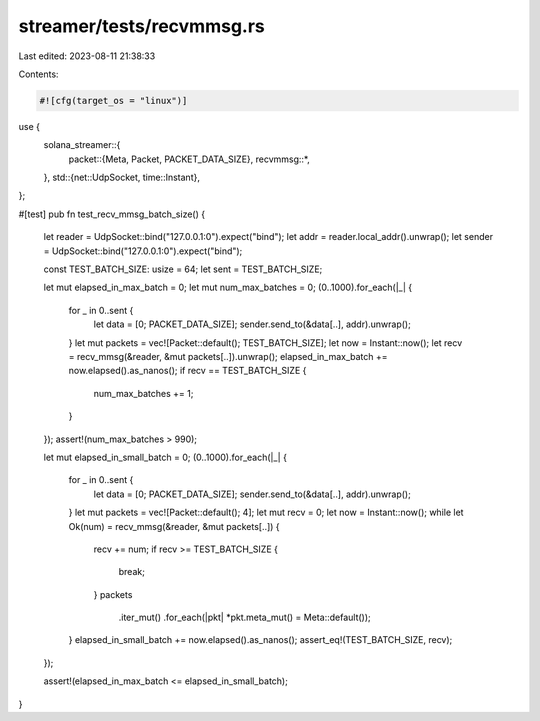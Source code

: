 streamer/tests/recvmmsg.rs
==========================

Last edited: 2023-08-11 21:38:33

Contents:

.. code-block:: rs

    #![cfg(target_os = "linux")]

use {
    solana_streamer::{
        packet::{Meta, Packet, PACKET_DATA_SIZE},
        recvmmsg::*,
    },
    std::{net::UdpSocket, time::Instant},
};

#[test]
pub fn test_recv_mmsg_batch_size() {
    let reader = UdpSocket::bind("127.0.0.1:0").expect("bind");
    let addr = reader.local_addr().unwrap();
    let sender = UdpSocket::bind("127.0.0.1:0").expect("bind");

    const TEST_BATCH_SIZE: usize = 64;
    let sent = TEST_BATCH_SIZE;

    let mut elapsed_in_max_batch = 0;
    let mut num_max_batches = 0;
    (0..1000).for_each(|_| {
        for _ in 0..sent {
            let data = [0; PACKET_DATA_SIZE];
            sender.send_to(&data[..], addr).unwrap();
        }
        let mut packets = vec![Packet::default(); TEST_BATCH_SIZE];
        let now = Instant::now();
        let recv = recv_mmsg(&reader, &mut packets[..]).unwrap();
        elapsed_in_max_batch += now.elapsed().as_nanos();
        if recv == TEST_BATCH_SIZE {
            num_max_batches += 1;
        }
    });
    assert!(num_max_batches > 990);

    let mut elapsed_in_small_batch = 0;
    (0..1000).for_each(|_| {
        for _ in 0..sent {
            let data = [0; PACKET_DATA_SIZE];
            sender.send_to(&data[..], addr).unwrap();
        }
        let mut packets = vec![Packet::default(); 4];
        let mut recv = 0;
        let now = Instant::now();
        while let Ok(num) = recv_mmsg(&reader, &mut packets[..]) {
            recv += num;
            if recv >= TEST_BATCH_SIZE {
                break;
            }
            packets
                .iter_mut()
                .for_each(|pkt| *pkt.meta_mut() = Meta::default());
        }
        elapsed_in_small_batch += now.elapsed().as_nanos();
        assert_eq!(TEST_BATCH_SIZE, recv);
    });

    assert!(elapsed_in_max_batch <= elapsed_in_small_batch);
}


